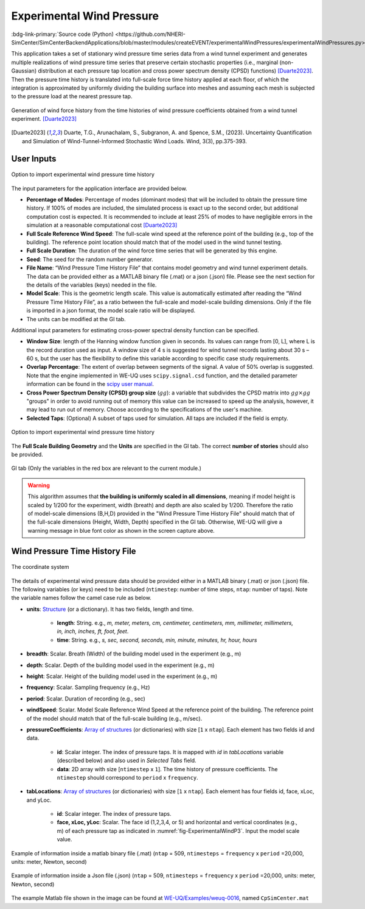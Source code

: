 .. _lblExperimentalWindPressure:


Experimental Wind Pressure
----------------------------

:bdg-link-primary:`Source code (Python) <https://github.com/NHERI-SimCenter/SimCenterBackendApplications/blob/master/modules/createEVENT/experimentalWindPressures/experimentalWindPressures.py>`

This application takes a set of stationary wind pressure time series data from a wind tunnel experiment and generates multiple realizations of wind pressure time series that preserve certain stochastic properties (i.e., marginal (non-Gaussian) distribution at each pressure tap location and cross power spectrum density (CPSD) functions) [Duarte2023]_. Then the pressure time history is translated into full-scale force time history applied at each floor, of which the integration is approximated by uniformly dividing the building surface into meshes and assuming each mesh is subjected to the pressure load at the nearest pressure tap. 

.. _fig-ExperimentalWindP0:

.. figure:: figures/weuqExperimentalWindPressures0.png
	:align: center
	:figclass: align-center
	:width: 100%

	Generation of wind force history from the time histories of wind pressure coefficients obtained from a wind tunnel experiment. [Duarte2023]_

.. [Duarte2023] Duarte, T.G., Arunachalam, S., Subgranon, A. and Spence, S.M., (2023). Uncertainty Quantification and Simulation of Wind-Tunnel-Informed Stochastic Wind Loads. Wind, 3(3), pp.375-393.

User Inputs
^^^^^^^^^^^^^^^^^^^^^^^^^^

.. _fig-ExperimentalWindP1:

.. figure:: figures/weuqExperimentalWindPressures.png
	:align: center
	:figclass: align-center

	Option to import experimental wind pressure time history

The input parameters for the application interface are provided below. 

* **Percentage of Modes**: Percentage of modes (dominant modes) that will be included to obtain the pressure time history. If 100% of modes are included, the simulated process is exact up to the second order, but additional computation cost is expected. It is recommended to include at least 25% of modes to have negligible errors in the simulation at a reasonable computational cost [Duarte2023]_
* **Full Scale Reference Wind Speed**: The full-scale wind speed at the reference point of the building (e.g., top of the building). The reference point location should match that of the model used in the wind tunnel testing.
* **Full Scale Duration**: The duration of the wind force time series that will be generated by this engine.
* **Seed**: The seed for the random number generator.
* **File Name**: “Wind Pressure Time History File” that contains model geometry and wind tunnel experiment details. The data can be provided either as a MATLAB binary file (.mat) or a json (.json) file. Please see the next section for the details of the variables (keys) needed in the file.
* **Model Scale**: This is the geometric length scale. This value is automatically estimated after reading the “Wind Pressure Time History File”, as a ratio between the full-scale and model-scale building dimensions. Only if the file is imported in a json format, the model scale ratio will be displayed.
* The units can be modified at the GI tab. 

Additional input parameters for estimating cross-power spectral density function can be specified.

* **Window Size**: length of the Hanning window function given in seconds. Its values can range from [0, L], where L is the record duration used as input. A window size of 4 s is suggested for wind tunnel records lasting about 30 s – 60 s, but the user has the flexibility to define this variable according to specific case study requirements. 
* **Overlap Percentage**: The extent of overlap between segments of the signal. A value of 50% overlap is suggested. Note that the engine implemented in WE-UQ uses ``scipy.signal.csd`` function, and the detailed parameter information can be found in the `scipy user manual <https://docs.scipy.org/doc/scipy/reference/generated/scipy.signal.csd.html>`_.
* **Cross Power Spectrum Density (CPSD) group size** (:math:`gg`): a variable that subdivides the CPSD matrix into :math:`gg\times gg` "groups" in order to avoid running out of memory this value can be increased to speed up the analysis, however, it may lead to run out of memory. Choose according to the specifications of the user's machine.
* **Selected Taps**: (Optional) A subset of taps used for simulation. All taps are included if the field is empty.


.. _fig-ExperimentalWindP2:

.. figure:: figures/weuqExperimentalWindPressures2.png
	:align: center
	:figclass: align-center
	:width: 100%

	Option to import experimental wind pressure time history

The **Full Scale Building Geometry** and the **Units** are specified in the GI tab. The correct **number of stories** should also be provided. 

.. _fig-ExperimentalWindP5:

.. figure:: figures/weuqExperimentalWindForces5.png
	:align: center
	:figclass: align-center
	:width: 500

	GI tab (Only the variables in the red box are relevant to the current module.)


.. warning::
		This algorithm assumes that **the building is uniformly scaled in all dimensions**, meaning if model height is scaled by 1/200 for the experiment, width (breath) and depth are also scaled by 1/200. Therefore the ratio of model-scale dimensions (B,H,D) provided in the "Wind Pressure Time History File" should match that of the full-scale dimensions (Height, Width, Depth) specified in the GI tab. Otherwise, WE-UQ will give a warning message in blue font color as shown in the screen capture above.

Wind Pressure Time History File
^^^^^^^^^^^^^^^^^^^^^^^^^

.. _fig-ExperimentalWindP6:

.. figure:: figures/weuqExperimentalWindPressures6.png
	:align: center
	:figclass: align-center
	:width: 100%

	The coordinate system

The details of experimental wind pressure data should be provided either in a MATLAB binary (.mat) or json (.json) file. The following variables (or keys) need to be included (``ntimestep``: number of time steps, ``ntap``: number of taps). Note the variable names follow the camel case rule as below.

* **units**: `Structure <https://www.mathworks.com/help/matlab/ref/struct.html>`_ (or a dictionary). It has two fields, length and time.

	* **length**: String. e.g., *m, meter, meters, cm, centimeter, centimeters, mm, millimeter, millimeters, in, inch, inches, ft, foot, feet*.
	* **time**: String. e.g., *s, sec, second, seconds, min, minute, minutes, hr, hour, hours*

* **breadth**: Scalar. Breath (Width) of the building model used in the experiment (e.g., m)
* **depth**: Scalar. Depth of the building model used in the experiment (e.g., m)
* **height**: Scalar. Height of the building model used in the experiment (e.g., m)
* **frequency**: Scalar. Sampling frequency (e.g., Hz)
* **period**: Scalar. Duration of recording (e.g., sec)
* **windSpeed**: Scalar. Model Scale Reference Wind Speed at the reference point of the building. The reference point of the model should match that of the full-scale building (e.g., m/sec).

* **pressureCoefficients**: `Array of structures <https://www.mathworks.com/help/matlab/matlab_prog/create-a-structure-array.html>`_ (or dictionaries) with size [``1`` x ``ntap``].  Each element has two fields id and data. 

	* **id**: Scalar integer. The index of pressure taps. It is mapped with *id* in *tabLocations* variable (described below) and also used in *Selected Tabs* field. 
	* **data**: 2D array with size [``ntimestep`` x ``1``]. The time history of pressure coefficients. The ``ntimestep`` should correspond to ``period`` x ``frequency``.

* **tabLocations**: `Array of structures <https://www.mathworks.com/help/matlab/matlab_prog/create-a-structure-array.html>`_  (or dictionaries) with size [``1`` x ``ntap``].  Each element has four fields id, face, xLoc, and yLoc.

	* **id**: Scalar integer. The index of pressure taps.
	* **face, xLoc, yLoc**: Scalar. The face id (1,2,3,4, or 5) and horizontal and vertical coordinates (e.g., m) of each pressure tap as indicated in :numref:`fig-ExperimentalWindP3`. Input the model scale value.

.. _fig-ExperimentalWindP3:

.. figure:: figures/weuqExperimentalWindPressures3.png
	:align: center
	:figclass: align-center
	:width: 30%

	Example of information inside a matlab binary file (.mat) (``ntap`` = 509, ``ntimesteps`` = ``frequency`` x ``period`` =20,000, units: meter, Newton, second)

.. _fig-ExperimentalWindP4:

.. figure:: figures/weuqExperimentalWindPressures4.png
	:align: center
	:figclass: align-center
	:width: 30%

	Example of information inside a Json file (.json)  (``ntap`` = 509, ``ntimesteps`` = ``frequency`` x ``period`` =20,000, units: meter, Newton, second)

The example Matlab file shown in the image can be found at `WE-UQ/Examples/weuq-0016 <https://github.com/NHERI-SimCenter/WE-UQ/tree/master/Examples//weuq-0016//>`_, named ``CpSimCenter.mat``
